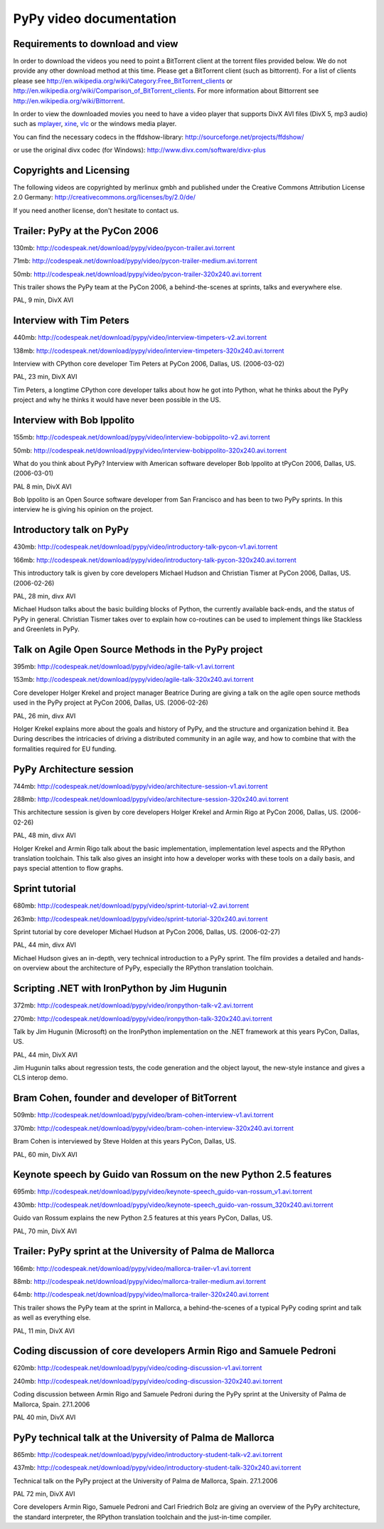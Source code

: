 =========================
PyPy video documentation 
=========================

Requirements to download and view
---------------------------------

In order to download the videos you need to point a
BitTorrent client at the torrent files provided below. 
We do not provide any other download method at this
time.  Please get a BitTorrent client (such as bittorrent). 
For a list of clients please 
see http://en.wikipedia.org/wiki/Category:Free_BitTorrent_clients or 
http://en.wikipedia.org/wiki/Comparison_of_BitTorrent_clients. 
For more information about Bittorrent see 
http://en.wikipedia.org/wiki/Bittorrent.

In order to view the downloaded movies you need to 
have a video player that supports DivX AVI files (DivX 5, mp3 audio)
such as `mplayer`_, `xine`_, `vlc`_ or the windows media player.

.. _`mplayer`: http://www.mplayerhq.hu/design7/dload.html
.. _`xine`: http://www.xine-project.org
.. _`vlc`: http://www.videolan.org/vlc/

You can find the necessary codecs in the ffdshow-library:
http://sourceforge.net/projects/ffdshow/

or use the original divx codec (for Windows):
http://www.divx.com/software/divx-plus


Copyrights and Licensing 
----------------------------

The following videos are copyrighted by merlinux gmbh and 
published under the Creative Commons Attribution License 2.0 Germany: http://creativecommons.org/licenses/by/2.0/de/

If you need another license, don't hesitate to contact us. 


Trailer: PyPy at the PyCon 2006
-------------------------------

130mb: http://codespeak.net/download/pypy/video/pycon-trailer.avi.torrent

71mb: http://codespeak.net/download/pypy/video/pycon-trailer-medium.avi.torrent

50mb: http://codespeak.net/download/pypy/video/pycon-trailer-320x240.avi.torrent

.. image:: image/pycon-trailer.jpg
   :scale: 100
   :alt: Trailer PyPy at PyCon
   :align: left

This trailer shows the PyPy team at the PyCon 2006, a behind-the-scenes at sprints, talks and everywhere else.

PAL, 9 min, DivX AVI



Interview with Tim Peters
-------------------------

440mb: http://codespeak.net/download/pypy/video/interview-timpeters-v2.avi.torrent

138mb: http://codespeak.net/download/pypy/video/interview-timpeters-320x240.avi.torrent

.. image:: image/interview-timpeters.jpg
   :scale: 100
   :alt: Interview with Tim Peters
   :align: left

Interview with CPython core developer Tim Peters at PyCon 2006, Dallas, US. (2006-03-02)

PAL, 23 min, DivX AVI

Tim Peters, a longtime CPython core developer talks about how he got into Python, what he thinks about the PyPy project and why he thinks it would have never been possible in the US.



Interview with Bob Ippolito
---------------------------

155mb: http://codespeak.net/download/pypy/video/interview-bobippolito-v2.avi.torrent

50mb: http://codespeak.net/download/pypy/video/interview-bobippolito-320x240.avi.torrent

.. image:: image/interview-bobippolito.jpg
   :scale: 100
   :alt: Interview with Bob Ippolito
   :align: left

What do you think about PyPy? Interview with American software developer Bob Ippolito at tPyCon 2006, Dallas, US. (2006-03-01)

PAL 8 min, DivX AVI

Bob Ippolito is an Open Source software developer from San Francisco and has been to two PyPy sprints. In this interview he is giving his opinion on the project.



Introductory talk on PyPy
-------------------------

430mb: http://codespeak.net/download/pypy/video/introductory-talk-pycon-v1.avi.torrent

166mb: http://codespeak.net/download/pypy/video/introductory-talk-pycon-320x240.avi.torrent

.. image:: image/introductory-talk-pycon.jpg
   :scale: 100
   :alt: Introductory talk at PyCon 2006
   :align: left

This introductory talk is given by core developers Michael Hudson and Christian Tismer at PyCon 2006, Dallas, US. (2006-02-26)

PAL, 28 min, divx AVI

Michael Hudson talks about the basic building blocks of Python, the currently
available back-ends, and the status of PyPy in general. Christian Tismer takes
over to explain how co-routines can be used to implement things like
Stackless and Greenlets in PyPy.



Talk on Agile Open Source Methods in the PyPy project
-----------------------------------------------------

395mb: http://codespeak.net/download/pypy/video/agile-talk-v1.avi.torrent

153mb: http://codespeak.net/download/pypy/video/agile-talk-320x240.avi.torrent

.. image:: image/agile-talk.jpg
   :scale: 100
   :alt: Agile talk
   :align: left

Core developer Holger Krekel and project manager Beatrice During are giving a talk on the agile open source methods used in the PyPy project at PyCon 2006, Dallas, US. (2006-02-26)

PAL, 26 min, divx AVI

Holger Krekel explains more about the goals and history of PyPy, and the
structure and organization behind it. Bea During describes the intricacies of
driving a distributed community in an agile way, and how to combine that with
the formalities required for EU funding.



PyPy Architecture session
-------------------------

744mb: http://codespeak.net/download/pypy/video/architecture-session-v1.avi.torrent

288mb: http://codespeak.net/download/pypy/video/architecture-session-320x240.avi.torrent

.. image:: image/architecture-session.jpg
   :scale: 100
   :alt: Architecture session
   :align: left

This architecture session is given by core developers Holger Krekel and Armin Rigo at PyCon 2006, Dallas, US. (2006-02-26)

PAL, 48 min, divx AVI

Holger Krekel and Armin Rigo talk about the basic implementation,
implementation level aspects and the RPython translation toolchain. This
talk also gives an insight into how a developer works with these tools on
a daily basis, and pays special attention to flow graphs.



Sprint tutorial
---------------

680mb: http://codespeak.net/download/pypy/video/sprint-tutorial-v2.avi.torrent

263mb: http://codespeak.net/download/pypy/video/sprint-tutorial-320x240.avi.torrent

.. image:: image/sprint-tutorial.jpg
   :scale: 100
   :alt: Sprint Tutorial
   :align: left

Sprint tutorial by core developer Michael Hudson at PyCon 2006, Dallas, US. (2006-02-27)

PAL, 44 min, divx AVI

Michael Hudson gives an in-depth, very technical introduction to a PyPy sprint. The film provides a detailed and hands-on overview about the architecture of PyPy, especially the RPython translation toolchain.


Scripting .NET with IronPython by Jim Hugunin
---------------------------------------------

372mb: http://codespeak.net/download/pypy/video/ironpython-talk-v2.avi.torrent

270mb: http://codespeak.net/download/pypy/video/ironpython-talk-320x240.avi.torrent

.. image:: image/ironpython.jpg
   :scale: 100
   :alt: Jim Hugunin on IronPython
   :align: left

Talk by Jim Hugunin (Microsoft) on the IronPython implementation on the .NET framework at this years PyCon, Dallas, US.

PAL, 44 min, DivX AVI

Jim Hugunin talks about regression tests, the code generation and the object layout, the new-style instance and gives a CLS interop demo.


Bram Cohen, founder and developer of BitTorrent
-----------------------------------------------

509mb: http://codespeak.net/download/pypy/video/bram-cohen-interview-v1.avi.torrent

370mb: http://codespeak.net/download/pypy/video/bram-cohen-interview-320x240.avi.torrent

.. image:: image/bram.jpg
   :scale: 100
   :alt: Bram Cohen on BitTorrent
   :align: left

Bram Cohen is interviewed by Steve Holden at this years PyCon, Dallas, US.

PAL, 60 min, DivX AVI


Keynote speech by Guido van Rossum on the new Python 2.5 features
-----------------------------------------------------------------

695mb: http://codespeak.net/download/pypy/video/keynote-speech_guido-van-rossum_v1.avi.torrent

430mb: http://codespeak.net/download/pypy/video/keynote-speech_guido-van-rossum_320x240.avi.torrent

.. image:: image/guido.jpg
   :scale: 100
   :alt: Guido van Rossum on Python 2.5
   :align: left

Guido van Rossum explains the new Python 2.5 features at this years PyCon, Dallas, US.

PAL, 70 min, DivX AVI


Trailer: PyPy sprint at the University of Palma de Mallorca
-----------------------------------------------------------

166mb: http://codespeak.net/download/pypy/video/mallorca-trailer-v1.avi.torrent

88mb: http://codespeak.net/download/pypy/video/mallorca-trailer-medium.avi.torrent

64mb: http://codespeak.net/download/pypy/video/mallorca-trailer-320x240.avi.torrent

.. image:: image/mallorca-trailer.jpg
   :scale: 100
   :alt: Trailer PyPy sprint in Mallorca
   :align: left

This trailer shows the PyPy team at the sprint in Mallorca, a behind-the-scenes of a typical PyPy coding sprint and talk as well as everything else.

PAL, 11 min, DivX AVI


Coding discussion of core developers Armin Rigo and Samuele Pedroni
-------------------------------------------------------------------

620mb: http://codespeak.net/download/pypy/video/coding-discussion-v1.avi.torrent

240mb: http://codespeak.net/download/pypy/video/coding-discussion-320x240.avi.torrent

.. image:: image/coding-discussion.jpg
   :scale: 100
   :alt: Coding discussion
   :align: left

Coding discussion between Armin Rigo and Samuele Pedroni during the PyPy sprint at the University of Palma de Mallorca, Spain. 27.1.2006

PAL 40 min, DivX AVI


PyPy technical talk at the University of Palma de Mallorca
----------------------------------------------------------

865mb: http://codespeak.net/download/pypy/video/introductory-student-talk-v2.avi.torrent

437mb: http://codespeak.net/download/pypy/video/introductory-student-talk-320x240.avi.torrent

.. image:: image/introductory-student-talk.jpg
   :scale: 100
   :alt: Introductory student talk
   :align: left

Technical talk on the PyPy project at the University of Palma de Mallorca, Spain. 27.1.2006

PAL 72 min, DivX AVI

Core developers Armin Rigo, Samuele Pedroni and Carl Friedrich Bolz are giving an overview of the PyPy architecture, the standard interpreter, the RPython translation toolchain and the just-in-time compiler.

